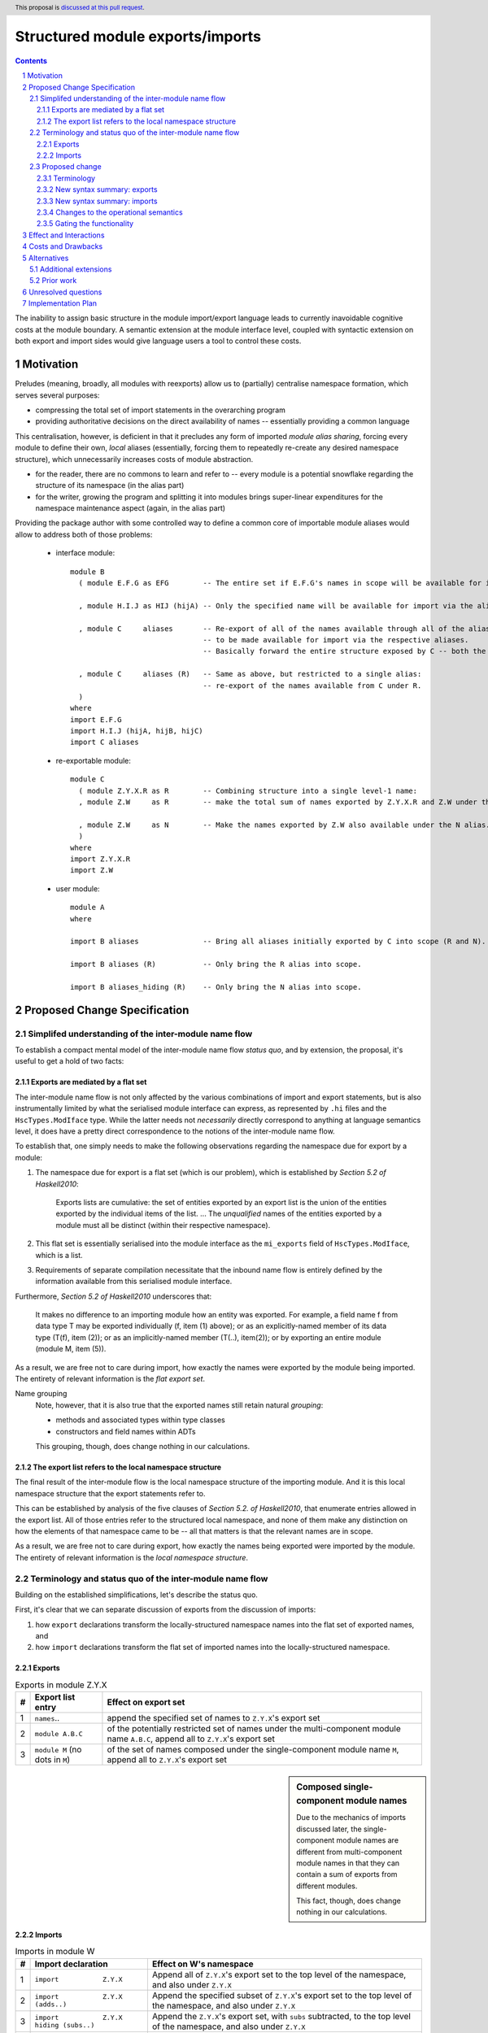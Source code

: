 Structured module exports/imports
=================================

.. proposal-number::
.. trac-ticket::
.. implemented:: Not yet
.. highlight:: haskell
.. header:: This proposal is `discussed at this pull request <https://github.com/ghc-proposals/ghc-proposals/pull/205>`_.
.. sectnum::
.. contents::

The inability to assign basic structure in the module import/export language leads to currently inavoidable cognitive costs at the module boundary.  A semantic extension at the module interface level, coupled with syntactic extension on both export and import sides would give language users a tool to control these costs.


Motivation
----------
Preludes (meaning, broadly, all modules with reexports) allow us to (partially) centralise namespace formation, which serves several purposes:

* compressing the total set of import statements in the overarching program
* providing authoritative decisions on the direct availability of names -- essentially providing a common language

This centralisation, however, is deficient in that it precludes any form of imported *module alias sharing*, forcing every module to define their own, *local* aliases (essentially, forcing them to repeatedly re-create any desired namespace structure), which unnecessarily increases costs of module abstraction.

* for the reader, there are no commons to learn and refer to -- every module is a potential snowflake regarding the structure of its namespace (in the alias part)
* for the writer, growing the program and splitting it into modules brings super-linear expenditures for the namespace maintenance aspect (again, in the alias part)

Providing the package author with some controlled way to define a common core of importable module aliases would allow to address both of those problems:

  * interface module::

      module B
        ( module E.F.G as EFG        -- The entire set if E.F.G's names in scope will be available for import via the alias.

        , module H.I.J as HIJ (hijA) -- Only the specified name will be available for import via the alias.

        , module C     aliases       -- Re-export of all of the names available through all of the aliases available from C,
                                     -- to be made available for import via the respective aliases.
                                     -- Basically forward the entire structure exposed by C -- both the R and N aliases.

        , module C     aliases (R)   -- Same as above, but restricted to a single alias:
                                     -- re-export of the names available from C under R.
        )
      where
      import E.F.G
      import H.I.J (hijA, hijB, hijC)
      import C aliases

  * re-exportable module::

      module C
        ( module Z.Y.X.R as R        -- Combining structure into a single level-1 name:
        , module Z.W     as R        -- make the total sum of names exported by Z.Y.X.R and Z.W under the R alias.

        , module Z.W     as N        -- Make the names exported by Z.W also available under the N alias.
        )
      where
      import Z.Y.X.R
      import Z.W

  * user module::

      module A
      where

      import B aliases               -- Bring all aliases initially exported by C into scope (R and N).

      import B aliases (R)           -- Only bring the R alias into scope.

      import B aliases_hiding (R)    -- Only bring the N alias into scope.

Proposed Change Specification
-----------------------------
Simplifed understanding of the inter-module name flow
^^^^^^^^^^^^^^^^^^^^^^^^^^^^^^^^^^^^^^^^^^^^^^^^^^^^^^^
To establish a compact mental model of the inter-module name flow *status quo*, and by extension, the proposal, it's useful to get a hold of two facts:

Exports are mediated by a flat set
*************************************
The inter-module name flow is not only affected by the various combinations of import and export statements, but is also instrumentally limited by what the serialised module interface can express, as represented by ``.hi`` files and the ``HscTypes.ModIface`` type.  While the latter needs not *necessarily* directly correspond to anything at language semantics level, it does have a pretty direct correspondence to the notions of the inter-module name flow.

To establish that, one simply needs to make the following observations regarding the namespace due for export by a module:

1. The namespace due for export is a flat set (which is our problem), which is established by *Section 5.2 of Haskell2010*:

       Exports lists are cumulative: the set of entities exported by an export list is the union of the entities exported by the individual items of the list.
       ...
       The *unqualified* names of the entities exported by a module must all be distinct (within their respective namespace).

2. This flat set is essentially serialised into the module interface as the ``mi_exports`` field of ``HscTypes.ModIface``, which is a list.
3. Requirements of separate compilation necessitate that the inbound name flow is entirely defined by the information available from this serialised module interface.

Furthermore, *Section 5.2 of Haskell2010* underscores that:

   It makes no difference to an importing module how an entity was exported. For example, a field name f from data type T may be exported individually (f, item (1) above); or as an explicitly-named member of its data type (T(f), item (2)); or as an implicitly-named member (T(..), item(2)); or by exporting an entire module (module M, item (5)).

As a result, we are free not to care during import, how exactly the names were exported by the module being imported.  The entirety of relevant information is the *flat export set*.

Name grouping
    Note, however, that it is also true that the exported names still retain natural *grouping*:

    * methods and associated types within type classes
    * constructors and field names within ADTs

    This grouping, though, does change nothing in our calculations.

The export list refers to the local namespace structure
**********************************************************
The final result of the inter-module flow is the local namespace structure of the importing module.  And it is this local namespace structure that the export statements refer to.

This can be established by analysis of the five clauses of *Section 5.2. of Haskell2010*, that enumerate entries allowed in the export list.  All of those entries refer to the structured local namespace, and none of them make any distinction on how the elements of that namespace came to be -- all that matters is that the relevant names are in scope.

As a result, we are free not to care during export, how exactly the names being exported were imported by the module.  The entirety of relevant information is the *local namespace structure*.

Terminology and status quo of the inter-module name flow
^^^^^^^^^^^^^^^^^^^^^^^^^^^^^^^^^^^^^^^^^^^^^^^^^^^^^^^^
Building on the established simplifications, let's describe the status quo.

First, it's clear that we can separate discussion of exports from the discussion of imports:

1. how ``export`` declarations transform the locally-structured namespace names into the flat set of exported names, and
2. how ``import`` declarations transform the flat set of imported names into the locally-structured namespace.

Exports
*******

.. list-table:: Exports in module Z.Y.X
   :header-rows: 1

   * - #
     - Export list entry
     - Effect on export set
   * - 1
     - ``names``..
     - append the specified set of names to ``Z.Y.X``'s export set
   * - 2
     - ``module A.B.C``
     - of the potentially restricted set of names under the multi-component module name ``A.B.C``, append all to ``Z.Y.X``'s export set
   * - 3
     - ``module M`` (no dots in ``M``)
     - of the set of names composed under the single-component module name ``M``, append all to ``Z.Y.X``'s export set

.. sidebar:: Composed single-component module names

   Due to the mechanics of imports discussed later, the single-component module names are different from multi-component module names in that they can contain a sum of exports from different modules.

   This fact, though, does change nothing in our calculations.

Imports
*******
.. list-table:: Imports in module W
   :header-rows: 1

   * - #
     - Import declaration
     - Effect on W's namespace
   * - 1
     - ``import           Z.Y.X``
     - Append all of ``Z.Y.X``'s export set to the top level of the namespace, and also under ``Z.Y.X``
   * - 2
     - ``import           Z.Y.X        (adds..)``
     - Append the specified subset of ``Z.Y.X``'s export set to the top level of the namespace, and also under ``Z.Y.X``
   * - 3
     - ``import           Z.Y.X hiding (subs..)``
     - Append the ``Z.Y.X``'s export set, with ``subs`` subtracted, to the top level of the namespace, and also under ``Z.Y.X``
   * - 4
     - ``import qualified Z.Y.X``
     - Append all of ``Z.Y.X``'s export set under ``Z.Y.X``
   * - 5
     - ``import qualified Z.Y.X          as W``
     - Append all of ``Z.Y.X``'s export set under ``W``
   * - 6
     - ``import           Z.Y.X          as W``
     - Append all of ``Z.Y.X``'s export set to the top-level, and also under ``W``
   * - 7
     - ``import           Z.Y.X (adds..) as W``
     - Append the specified subset of ``Z.Y.X``'s export set to the top-level, and also under ``W``

Subsetting imports
    Note that in interests of brevity, we only illustrated import subsetting (with ``(adds..)`` and  ``hiding (subs..)``) for the unqualified/unaliased case -- while it unambiguously extends to the rest of the cases.

Semantics of the ``qualified`` keyword
    It's worth underscoring the effect of the ``qualified`` keyword -- it is strictly negative, as it suppresses population of the top level of the namespace.

Proposed change
^^^^^^^^^^^^^^^
Terminology
***********
Level-0 names
  Intra-module names (regardless of introduction), which reside at the top level of its structured namespace, and which therefore cannot be subject to the *"dot operator"* of the module system.  The only names that used to be able to travel across module boundaries.

Level-1 names
  Intra-module names (regardless of introduction), that have a single component (no dots), and carry a set of `level-0 names`_, that are individually accessible by the *"dot operator"* of the module system.  It is these names that we propose allow travelling across module boundaries, along with their associated content.

Higher-level names
  Intra-module names (regardless of introduction), that carry non-level-0 names accessible by the dot syntax.  Note that while the heading section of Chapter 5 of the *Haskell 2010 Language Report* says:

    Module names can be thought of as being arranged in a hierarchy in which appending a new component creates a child of the original module name. For example, the module Control.Monad.ST is a child of the Control.Monad sub-hierarchy.

  ..it also says:

    This is purely a convention, however, and not part of the language definition; in this report a modid is treated as a single identifier occupying a flat namespace.

  It is indeed this *"thought of"* angle that we're referring to here -- the structure of higher-level names has no effect on semantics, but merely gives us a chance to establish a hopefully more enlightening terminology.

New syntax summary: exports
***************************
.. list-table:: Exports in module Z.Y.X
   :header-rows: 1

   * - #
     - Export list entry
     - Effect on structured export namespace
   * - 1
     - ``module A.B.C                 as D``..
     - Append the entire set of *level-0* names available in the scope through the local namespace entry ``A.B.C`` to the set under the ``D`` alias (*level-1 name*) in the ``Z.Y.X``'s structured export namespace.
   * - 2
     - ``module A.B.C        (adds..) as D``..
     - Append the specified subset of *level-0* names available in the scope through the local namespace entry ``A.B.C`` to the set under the ``D`` alias (*level-1 name*) in the ``Z.Y.X``'s structured export namespace.
   * - 3
     - ``module A.B.C hiding (subs..) as D``..
     - Append the set of *level-0* names available in the scope through the local namespace entry ``A.B.C``, with ``subs`` subtracted, to the set under the ``D`` alias (*level-1 name*) in the ``Z.Y.X``'s structured export namespace.
   * - 4
     - ``module A.B.C aliases``..
     - Append all *level-1 names* carried by the structured export namespace of the ``A.B.C`` module as *level-1 names* in the ``Z.Y.X``'s structured export namespace.
   * - 5
     - ``module A.B.C aliases        (adds..)``..
     - Append the specified subset of *level-1 names* carried by the structured export namespace of the ``A.B.C`` module as *level-1 names* in the ``Z.Y.X``'s structured export namespace.
   * - 6
     - ``module A.B.C aliases_hiding (subs..)``..
     - Append all *level-1 names* carried by the structured export namespace of the ``A.B.C`` module, with the ``subs`` set subtracted, as *level-1 names* in the ``Z.Y.X``'s structured export namespace.

Export ``as`` targets
    The *level-1* name (alias) following the ``as`` keyword must have a single component under this proposal.  Multi-component *level-1* names are explicitly out of scope.

Export ``as`` sources
    While we used a multi-component module name in the example of the ``as`` export source, it doesn't matter, in principle, and a single-component module name would do as well.  What matters is that it is brought into scope by an import declaration as a non-level-0 name.

Role of the ``qualified`` keyword
    As mentioned in the *status quo* section, the ``qualified`` keyword has strictly negative semantics in the non-extended semantics: it prevents *level-0* names from being made available at the top level of the local namespace.  In this light, a natural meaning for this keyword in the context of *level-1* name introduction does not appear to exist.

New syntax summary: imports
***************************
.. list-table:: Imports in module W
   :header-rows: 1

   * - #
     - Import declaration
     - Effect on W's namespace
   * - 1
     - ``import           Z.Y.X aliases``
     - Append all of ``Z.Y.X``'s exported *level-1 names* (aliases) to the importing module's local namespace as *level-1 names* (aliases), with the entirety of their *level-0* name content available via *"dot operator"* of the module system.
   * - 2
     - ``import           Z.Y.X aliases        (names..)``
     - Append the specified subset of ``Z.Y.X``'s exported *level-1 names* (aliases) to the importing module's local namespace as *level-1 names* (aliases), with the entirety of every alias's *level-0* name content available via the *"dot operator"* of the module system.
   * - 3
     - ``import           Z.Y.X aliases_hiding (names..)``
     - Append the ``Z.Y.X``'s exported *level-1 names* (aliases) to the importing module's local namespace as *level-1 names* (aliases), without the *level-1* ``names``, with the entirety of every alias's *level-0* name content available via the *"dot operator"* of the module system.

Changes to the operational semantics
************************************
Semantics of module interface files need to be extended from only allowing the current status-quo of a flat set of (regular, *level-0*) exported names, to allow a introduction of recording *level-1 names*, along with their associated *level-0* content.

More specifically, in the ``mi_exports`` field of ``HscTypes.ModIface`` we're going from ``[IfaceExport]`` to something like ``Map ModuleName IfaceExport`` (while also enforcing that ``ModuleName`` corresponds to a *level-1* name, i.e. has no dots).

NOTE, implementation options
  1. Keeping the type and semantics of the ``mi_exports`` field as-is, and adding the new semantics to a new field, such as ``mi_exports_level1`` -- which would be less disruptive, but also less clean in the long run.
  2. Changing the semantics as described above.

Gating the functionality
************************
The new semantics are to be guarded by a language pragma, such as ``StructuredImports``, or ``SmugglingAliases``.

Effect and Interactions
-----------------------
Package author will be have an option of conveniently setting up coherent namespaces for their entire packages (or their desired subsets), by potentially specifying the entire shared namespace structure in a single file.

The natural divergences and ambiguities of things like ``T`` meaning ``Data.Text`` or ``Data.Text.Lazy``, ``Map`` meaning ``Data.Map`` or ``Data.Map.Strict`` -- all those will have a concise and effective way of being addressed by a policy that will become expressible.

It could be that the user might opt to implicitly (and potentially confusingly for themselves) request overlapping imports for a given alias, either through a pair of un-restricted ``aliases``-augmented import statements, or through a coincidence of one such statement with another import statement carrying a local alias declaration, leading to the same module alias being implicitly populated by different modules.  To this possibility, it's worth noting that:

1. the feature is strictly opt-in, on both import and export sides,
2. the language user community is already prepared to deal with a similar problem in context of regular unrestricted imports,
3. we provide an option for restricting the structured imports, for cases where a particular situation makes it concerning.

The implementation cases seem to incur a serialisation of module interface that is incompatible with non-extended functionality, regardless of the use of the extended functionality by the compiled module.

Costs and Drawbacks
-------------------
One unavoidable downside is the necessary complication in the module interface machinery -- we're now assigning structure to the previously unstructured set of names exchanged between modules, and that structure needs a material carrier.  The effect is two-fold, regardless of the use of the extended functionality:

1. Modules compiled by the extended compiler will be impossible to link using older compilers,
2. Linkability of modules produced by older compilers, if desired, will be restricted by the implementation of compatibility handling, that would assume empty exports sets of *level-1* names.

There appear to be no language-level costs for the non-users: ``StructuredImports`` not enabled in either module will result in simple, predictable, customary behavior.

There appears to be no compile-time cost whatsoever associated with handling of the modules compiled without the extension enabled.

The newly introduced keywords (``aliases`` and ``aliases_hiding``) are only assigned meaning locally to the import/export declarations and are not stolen from the overall syntax, similar to how it's handled in Haskell2010 (section 5.3):

   Lexically, the terminal symbols “as”, “qualified” and “hiding” are each a varid rather than a reservedid. They have special significance only in the context of an import declaration; they may also be used as variables.

Compile-time costs regarding processing of modules with the extension enabled should be:

1. Constrained to the module processing (compilation/linking) time,
2. Proportional to the complexity of the namespaces defined.

Implementation costs appear to include:

1. Parser changes
2. Namespace management changes
3. Serialised module interface changes

Alternatives
------------
A widely used alternative is disciplined copy-pasting of locally-aliased module imports between modules.  But avoiding reliance on human perfection is specifically part of our goal.

Additional extensions
^^^^^^^^^^^^^^^^^^^^^
During discussion of this proposal various further suggestions for extension came up:

1. ``import A.B.C aliases (D(..))`` to splice the set (or a subset) of *level-0* names exported by ``A.B.C`` under the ``D`` name into the top level of the local namespace.

On those, further discussion is needed to gauge the potential interest of the wider community.

Prior work
^^^^^^^^^^
* 2005 Coutts, `as` in export lists: https://mail.haskell.org/pipermail/libraries/2005-March/003390.html . Salient points:
  * `letting modules export other modules' contents qualified with the module name`
* 2006 Wallace, explicit namespaces for module names: https://ghc.haskell.org/trac/ghc/wiki/Commentary/Packages/PackageNamespacesProposal . Salient points:
  * `The declaration import namespace brings into availability the subset of the hierarchy of module names rooted in the package "foo-1.3", at the position Data.Foo`
* 2013 de Castro Lopo, qualified exports: https://wiki.haskell.org/GHC/QualifiedModuleExport
  * `qualified module T` in export list

Unresolved questions
--------------------
1. It could be that we might assign some useful meaning to hierarchies deeper than 0 and 1, but that currently lacks obvious motivation.

2. The ``aliases`` and derived ``aliases_hiding`` keywords, while reusing a customary term which appears quite appropriate, misses the larger point of us introducing structure to the import/export language.  Perhaps a better name for this semantic is worth thinking of.

3. The ``aliases_hiding`` keyword is a bit ugly.

Implementation Plan
-------------------
1. ``HscTypes.ModIface`` will have to be extended to allow a shallowly hierarchical structure, possibly at the ``mi_exports`` field.
2. It's unclear what, but some internal types (those tracking module composition before it gets serialised) will also need to be changed.
3. Parser changes are inevitable.
4. Something else?
